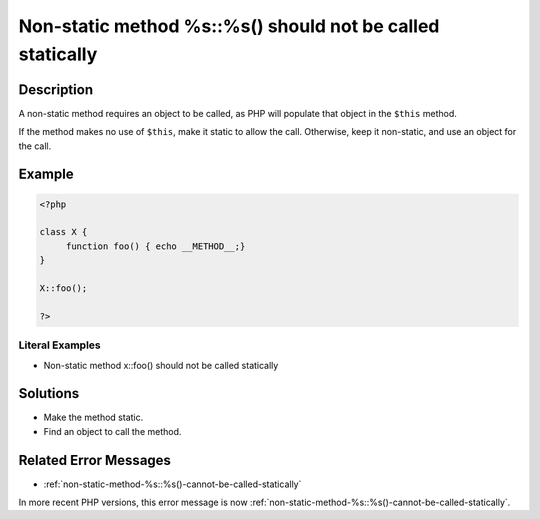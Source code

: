.. _non-static-method-%s::%s()-should-not-be-called-statically:

Non-static method %s::%s() should not be called statically
----------------------------------------------------------
 
.. meta::
	:description:
		Non-static method %s::%s() should not be called statically: A non-static method requires an object to be called, as PHP will populate that object in the ``$this`` method.
	:og:image: https://php-errors.readthedocs.io/en/latest/_static/logo.png
	:og:type: article
	:og:title: Non-static method %s::%s() should not be called statically
	:og:description: A non-static method requires an object to be called, as PHP will populate that object in the ``$this`` method
	:og:url: https://php-errors.readthedocs.io/en/latest/messages/non-static-method-%25s%3A%3A%25s%28%29-should-not-be-called-statically.html
	:og:locale: en
	:twitter:card: summary_large_image
	:twitter:site: @exakat
	:twitter:title: Non-static method %s::%s() should not be called statically
	:twitter:description: Non-static method %s::%s() should not be called statically: A non-static method requires an object to be called, as PHP will populate that object in the ``$this`` method
	:twitter:creator: @exakat
	:twitter:image:src: https://php-errors.readthedocs.io/en/latest/_static/logo.png

.. raw:: html

	<script type="application/ld+json">{"@context":"https:\/\/schema.org","@graph":[{"@type":"WebPage","@id":"https:\/\/php-errors.readthedocs.io\/en\/latest\/tips\/non-static-method-%s::%s()-should-not-be-called-statically.html","url":"https:\/\/php-errors.readthedocs.io\/en\/latest\/tips\/non-static-method-%s::%s()-should-not-be-called-statically.html","name":"Non-static method %s::%s() should not be called statically","isPartOf":{"@id":"https:\/\/www.exakat.io\/"},"datePublished":"Sat, 15 Mar 2025 08:24:03 +0000","dateModified":"Sat, 15 Mar 2025 08:24:03 +0000","description":"A non-static method requires an object to be called, as PHP will populate that object in the ``$this`` method","inLanguage":"en-US","potentialAction":[{"@type":"ReadAction","target":["https:\/\/php-tips.readthedocs.io\/en\/latest\/tips\/non-static-method-%s::%s()-should-not-be-called-statically.html"]}]},{"@type":"WebSite","@id":"https:\/\/www.exakat.io\/","url":"https:\/\/www.exakat.io\/","name":"Exakat","description":"Smart PHP static analysis","inLanguage":"en-US"}]}</script>

Description
___________
 
A non-static method requires an object to be called, as PHP will populate that object in the ``$this`` method. 

If the method makes no use of ``$this``, make it static to allow the call. Otherwise, keep it non-static, and use an object for the call.

Example
_______

.. code-block:: php

   <?php
   
   class X {
   	function foo() { echo __METHOD__;}
   }
   
   X::foo();
   
   ?>


Literal Examples
****************
+ Non-static method x::foo() should not be called statically

Solutions
_________

+ Make the method static.
+ Find an object to call the method.

Related Error Messages
______________________

+ :ref:`non-static-method-%s::%s()-cannot-be-called-statically`


In more recent PHP versions, this error message is now :ref:`non-static-method-%s::%s()-cannot-be-called-statically`.
